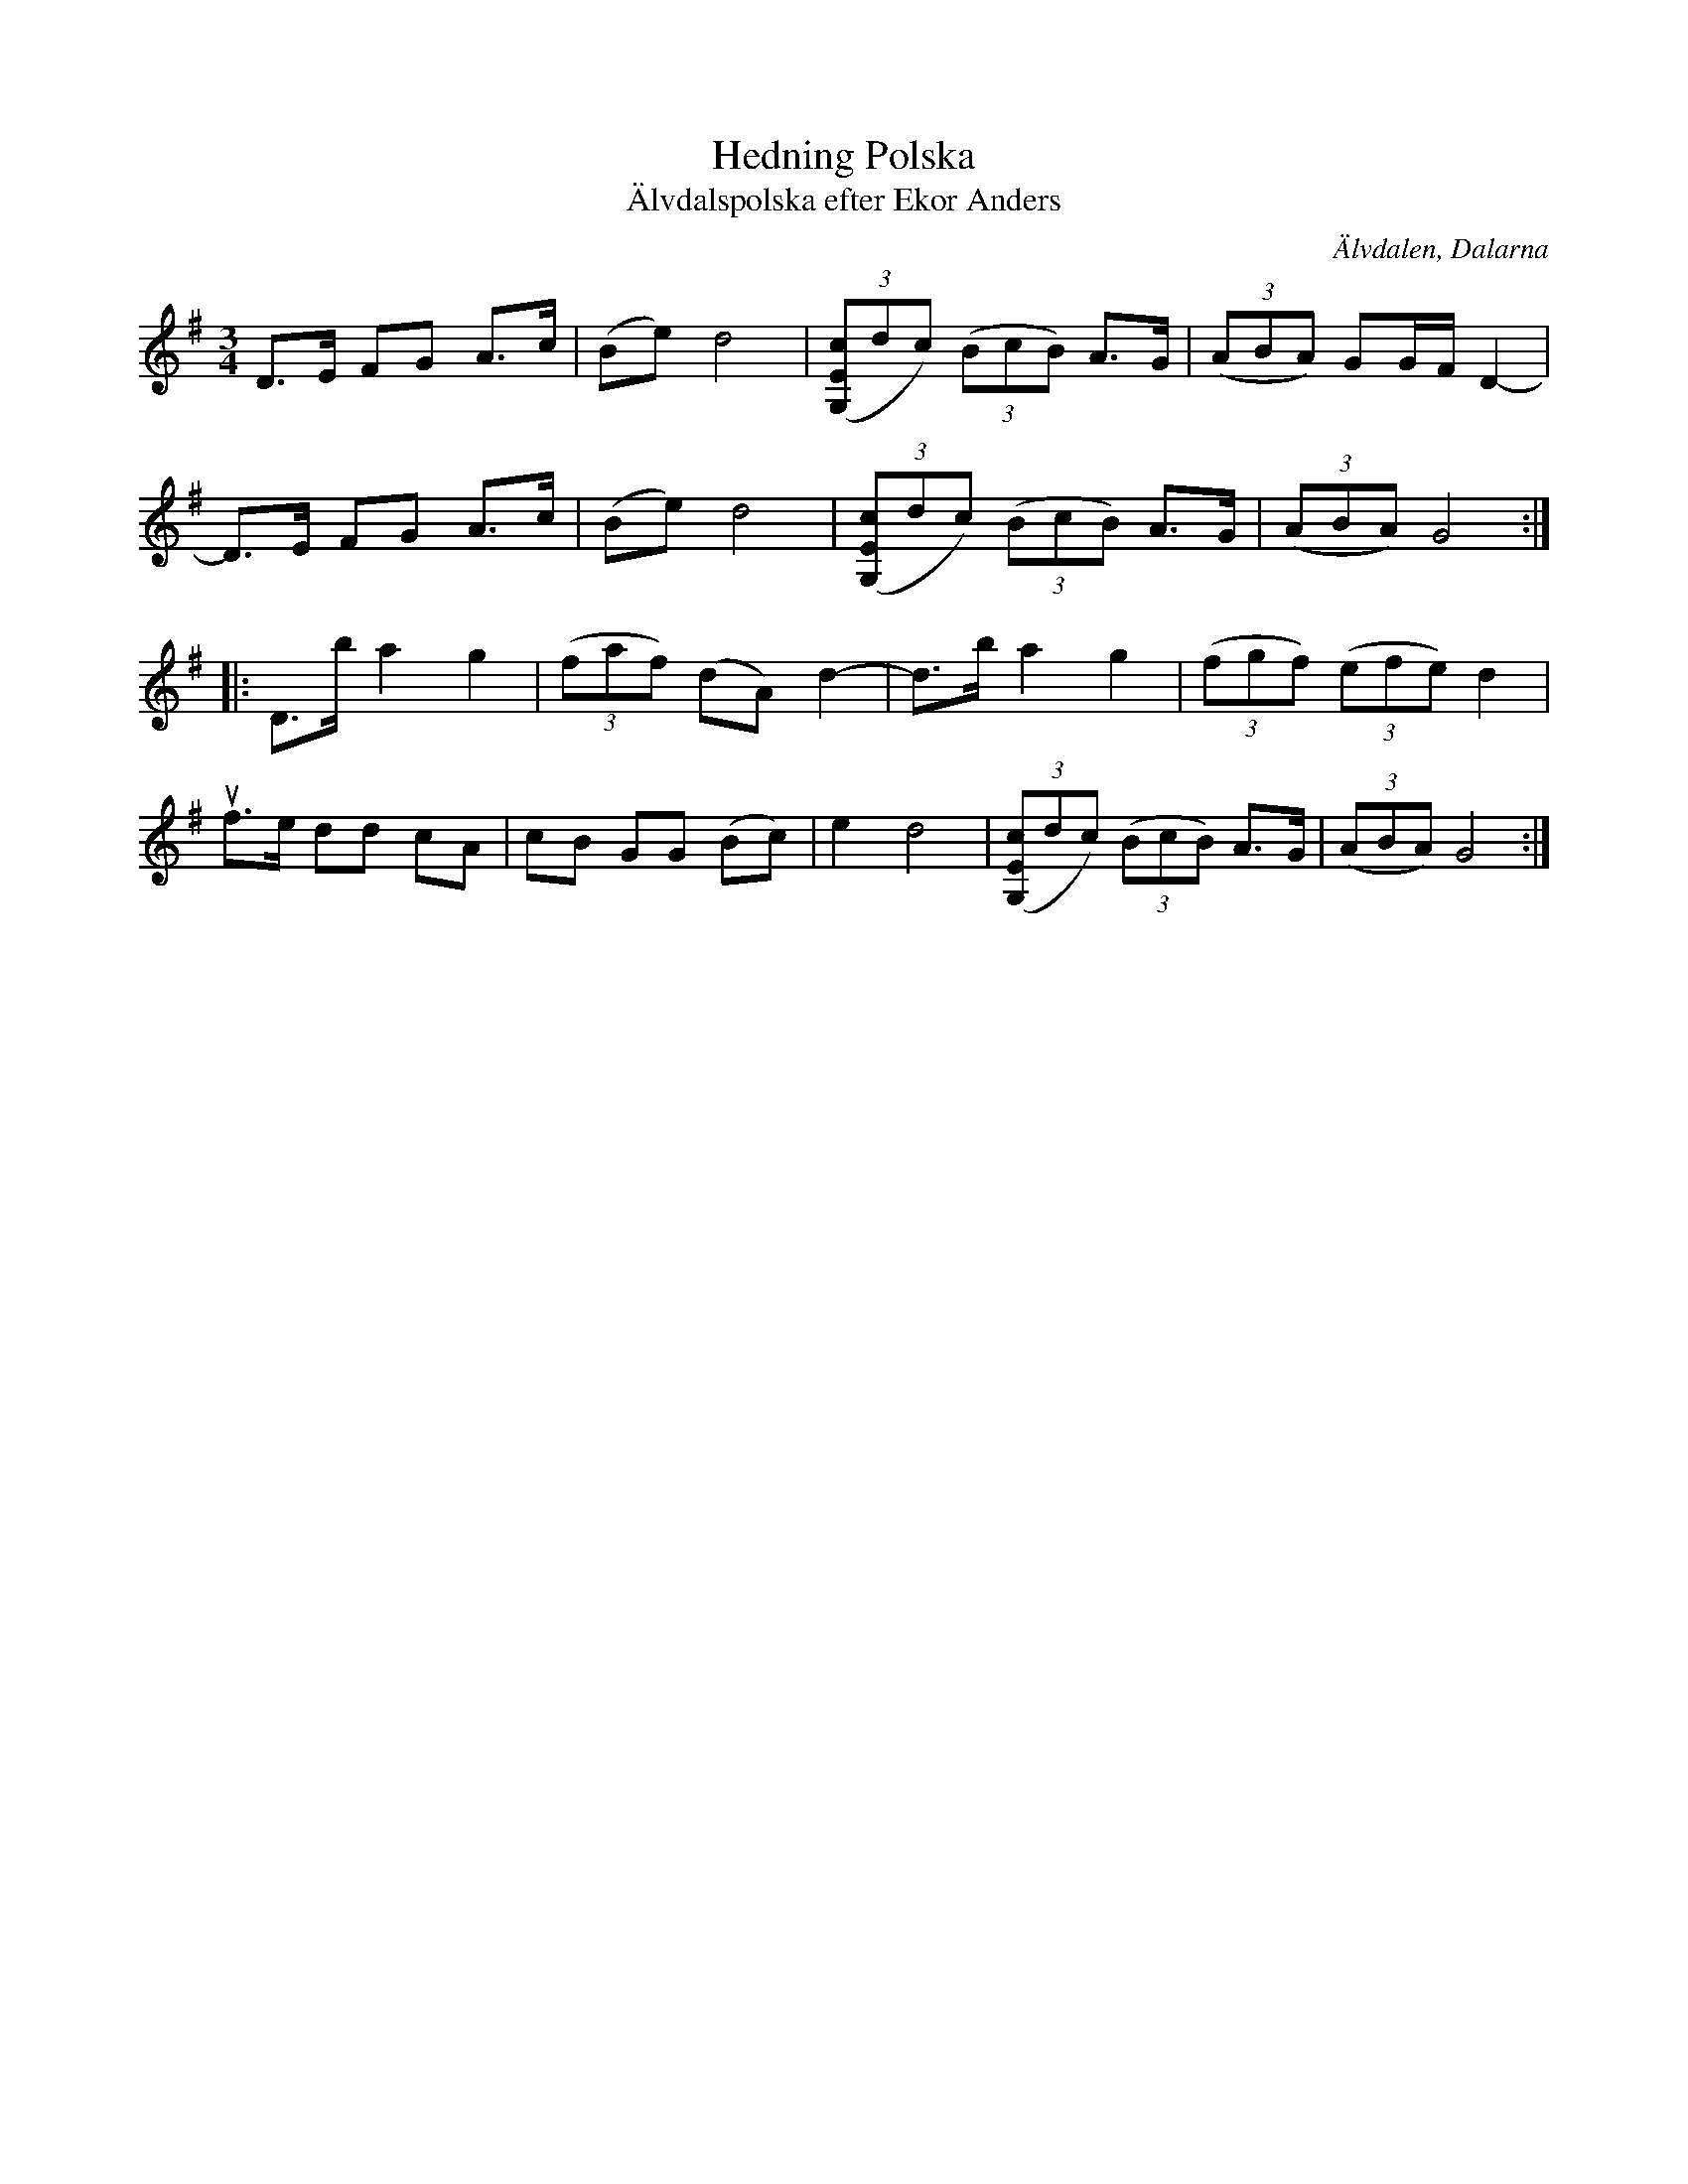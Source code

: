 %%abc-charset utf-8

X:2864
T:Hedning Polska
T:Älvdalspolska efter Ekor Anders
S:Efter Jonas "Jalle" Hjalmarsson
S:Efter Ekor Anders
Z:Karen Myers (#2864)
Z:Upptecknad 6/2006
M:3/4
L:1/8
R:Polska
O:Älvdalen, Dalarna
K:G
D>E FG A>c | (Be) d4 | ((3[G,Ec]dc) ((3BcB) A>G | ((3ABA) GG/F/ D2- |
D>E FG A>c | (Be) d4 | ((3[G,Ec]dc) ((3BcB) A>G | ((3ABA) G4 :|
|: D>b a2 g2 | ((3faf) (dA) d2- | d>b a2 g2 | ((3fgf) ((3efe) d2 |
uf>e dd cA | cB GG (Bc) | e2 d4 | ((3[G,Ec]dc) ((3BcB) A>G | ((3ABA) G4 :|


